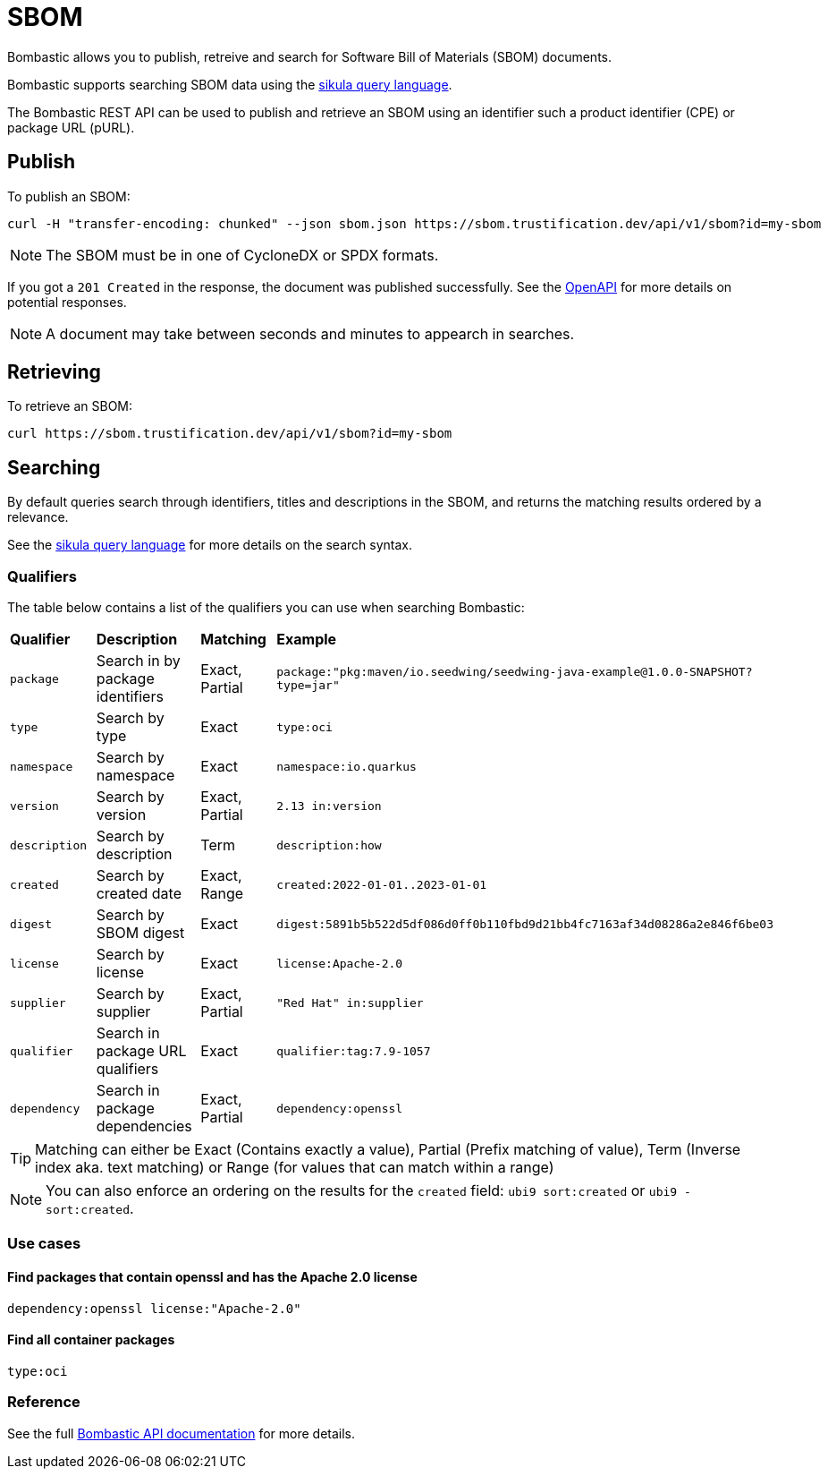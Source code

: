= SBOM

Bombastic allows you to publish, retreive and search for Software Bill of Materials (SBOM) documents.

Bombastic supports searching SBOM data using the xref:search.adoc[sikula query language].

The Bombastic REST API can be used to publish and retrieve an SBOM using an identifier such a product identifier (CPE) or package URL (pURL).

== Publish

To publish an SBOM:

[source,bash]
----
curl -H "transfer-encoding: chunked" --json sbom.json https://sbom.trustification.dev/api/v1/sbom?id=my-sbom
----

NOTE: The SBOM must be in one of CycloneDX or SPDX formats.

If you got a `201 Created` in the response, the document was published successfully. See the link:https://sbom.trustification.dev/swagger-ui/[OpenAPI] for more details on potential responses.


NOTE: A document may take between seconds and minutes to appearch in searches.

== Retrieving

To retrieve an SBOM:

[source,bash]
----
curl https://sbom.trustification.dev/api/v1/sbom?id=my-sbom
----

== Searching

By default queries search through identifiers, titles and descriptions in the SBOM, and returns the matching results ordered by a relevance.

See the xref:search.adoc[sikula query language] for more details on the search syntax.

=== Qualifiers

The table below contains a list of the qualifiers you can use when searching Bombastic:

[cols="1,1,1,1"]
|===
| *Qualifier* | *Description* | *Matching* | *Example*
| `package` | Search in by package identifiers | Exact, Partial | `package:"pkg:maven/io.seedwing/seedwing-java-example@1.0.0-SNAPSHOT?type=jar"`
| `type` | Search by type | Exact | `type:oci`
| `namespace` | Search by namespace | Exact | `namespace:io.quarkus`
| `version` | Search by version | Exact, Partial | `2.13 in:version`
| `description` | Search by description | Term | `description:how`
| `created` | Search by created date | Exact, Range | `created:2022-01-01..2023-01-01`
| `digest` | Search by SBOM digest | Exact | `digest:5891b5b522d5df086d0ff0b110fbd9d21bb4fc7163af34d08286a2e846f6be03`
| `license` | Search by license | Exact | `license:Apache-2.0`
| `supplier` | Search by supplier | Exact, Partial | `"Red Hat" in:supplier`
| `qualifier` | Search in package URL qualifiers | Exact | `qualifier:tag:7.9-1057`
| `dependency` | Search in package dependencies | Exact, Partial | `dependency:openssl`
|===

TIP: Matching can either be Exact (Contains exactly a value), Partial (Prefix matching of value), Term (Inverse index aka. text matching) or Range (for values that can match within a range)

NOTE: You can also enforce an ordering on the results for the `created` field: `ubi9 sort:created` or `ubi9 -sort:created`.

=== Use cases

==== Find packages that contain openssl and has the Apache 2.0 license

[source,rust]
----
dependency:openssl license:"Apache-2.0"
----

==== Find all container packages

[source,rust]
----
type:oci
----

=== Reference

See the full link:https://sbom.trustification.dev/swagger-ui/[Bombastic API documentation] for more details.
